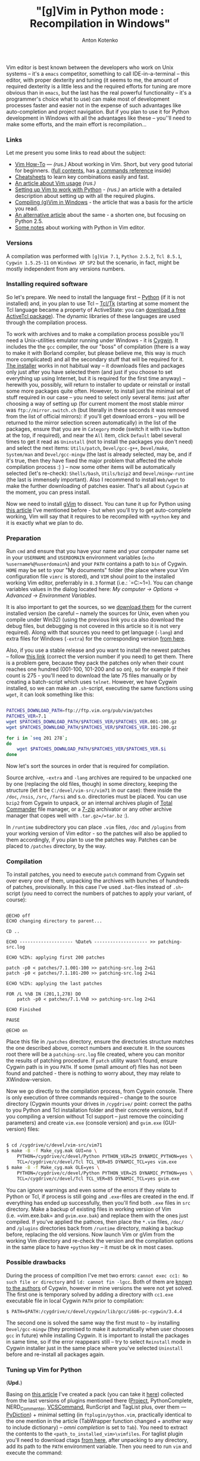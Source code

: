 #+title: "[g]Vim in Python mode : Recompilation in Windows"
#+publishDate: <2008-03-15T17:32>
#+tags: gvim python
#+hugo_section: blog-en
#+author: Anton Kotenko

Vim editor is best known between the developers who work on Unix systems
-- it's a =emacs= competitor, something to call IDE-in-a-terminal --
this editor, with proper dexterity and tuning (it seems to me, the
amount of required dexterity is a little less and the required efforts
for tuning are more obvious than in =emacs=, but the last has the real
powerful functionality -- it's a programmer's choice what to use) can
make most of development processes faster and easier not in the expense
of such advantages like auto-completion and project navigation. But if
you plan to use it for Python development in Windows with all the
advantages like these -- you''ll need to make some efforts, and the main
effort is recompilation...

*** Links
:PROPERTIES:
:CUSTOM_ID: links
:END:
Let me present you some links to read about the subject:

- [[http://mgul.ac.ru/~t-alex/Linux/Vim-Color-Editor-HOW-TO/Vim-9.html][Vim
  How-To]] --- /(rus.)/ About working in Vim. Short, but very good
  tutorial for beginners.
  ([[http://mgul.ac.ru/~t-alex/Linux/Vim-Color-Editor-HOW-TO/Vim.html][full
  contents]], has
  [[http://mgul.ac.ru/~t-alex/Linux/Vim-Color-Editor-HOW-TO/Vim-10.html][a
  commands reference]] inside)
- [[http://www.viemu.com/a_vi_vim_graphical_cheat_sheet_tutorial.html][Cheatsheets]]
  to learn key combinations easily and fast.
- [[http://cachealot.habrahabr.ru/blog/45414.html#habracut][An article
  about Vim usage]] /(rus.)/
- [[http://allaboutvim.blogspot.com/2007/12/vim-python.html][Setting up
  Vim to work with Python]] - /(rus.)/ an article with a detailed
  description about setting up with all the required plugins.
- [[http://users.skynet.be/antoine.mechelynck/vim/compile.htm][Compiling
  (g)Vim in Windows]] - the article that was a basis for the article you
  read.
- [[http://people.smu.edu/jrobinet/howto/compile-vim-on-windows.asp][An
  alternative article]] about the same - a shorten one, but focusing on
  Python 2.5.
- [[http://www.petersblog.org/node/461][Some notes]] about working with
  Python in Vim editor.

*** Versions
:PROPERTIES:
:CUSTOM_ID: versions
:END:
A compilation was performed with =[g]Vim 7.1=, =Python 2.5.2=,
=Tcl 8.5.1=, =Cygwin 1.5.25-11= on =Windows XP SP2= but the scenario, in
fact, might be mostly independent from any versions numbers.

*** Installing required software
:PROPERTIES:
:CUSTOM_ID: installing-required-software
:END:
So let's prepare. We need to install the language first --
[[http://www.python.org/download/][Python]] (if it is not installed)
and, in you plan to use Tcl --
[[http://www.tcl.tk/software/tcltk/][Tcl/Tk]] (starting at some moment
the Tcl language became a property of ActiveState: you can
[[http://www.activestate.com/store/activetcl][download a free ActiveTcl
package]]). The dynamic libraries of these languages are used through
the compilation process.

To work with archives and to make a compilation process possible you'll
need a Unix-utilities emulator running under Windows - it is
[[http://cygwin.com/][Cygwin]]. It includes the the =gcc= compiler, the
our "boss" of compilation (there is a way to make it with Borland
compiler, but please believe me, this way is much more complicated) and
all the secondary stuff that will be required for it.
[[http://cygwin.com/setup.exe][The installer]] works in not habitual way
-- it downloads files and packages only just after you have selected
them (and just if you choose to set everything up using Internet, but it
is required for the first time anyway) -- herewith you, possibly, will
return to installer to update or reinstall or install some more packages
quite often. However, to install just the minimal set of stuff required
in our case -- you need to select only several items: just after
choosing a way of setting up (for current moment the most stable mirror
was =ftp://mirror.switch.ch= (but literally in these seconds it was
removed from the list of official mirrors): if you'll get download
errors -- you will be returned to the mirror selection screen
automatically) in the list of the packages, ensure that you are in
=Category= mode (switch it with =View= button at the top, if required),
and near the =All= item, click =Default= label several times to get it
read as =Uninstall= (not to install the packages you don't need) and
select the next items: =Utils/patch=, =Devel/gcc-g++=, =Devel/make=,
=System/man= and =Devel/gcc-mingw= (the last is already selected, may
be, and if it's true, then they have fixed the major problem that
affected the whole compilation process :) ) -- now some other items will
be automatically selected (let's re-check): =Shells/bash=, =Utils/bzip2=
and =Devel/mingw-runtime= (the last is immensely important). Also I
recommend to install =Web/wget= to make the further downloading of
patches easier. That's all about =Cygwin= at the moment, you can press
install.

Now we need to install [[http://www.vim.org/download.php#pc][gVim]] to
dissect. You can tune it up for Python using
[[http://allaboutvim.blogspot.com/2007/12/vim-python.html][this
article]] I've mentioned before - but when you'll try to get
auto-complete working, Vim will say that it requires to be recompiled
with =+python= key and it is exactly what we plan to do.

*** Preparation
:PROPERTIES:
:CUSTOM_ID: preparation
:END:
Run =cmd= and ensure that you have your name and your computer name set
in your =USERNAME= and =USERDOMAIN= environment variables
(=echo %username%@%userdomain%=) and your =PATH= contains a path to
=bin= of Cygwin. =HOME= may be set to your "My documents" folder (the
place where your Vim configuration file =vimrc= is stored), and =VIM=
shoul point to the installed working Vim editor, preferrably in =8.3=
format (i.e.: `=C:\PROGRA~1\VIM=). You can change variables values in
the dialog located here: /My computer → Options → Advanced → Environment
Variables/.

It is also important to get the sources, so we
[[ftp://ftp.vim.org/pub/vim/unix/][download them]] for the current
installed version (be careful -- namely the sources for Unix, even when
you compile under Win32) (using the previous link you ca also download
the debug files, but debugging is not covered in this article so it is
not very required). Along with that sources you need to get language
(=-lang=) and extra files for Windows (=-extra=) for the corresponding
version [[ftp://ftp.vim.org/pub/vim/extra/][from here]].

Also, if you use a stable release and you want to install the newest
patches -- follow [[ftp://ftp.vim.org/pub/vim/patches/7.1/][this link]]
(correct the version number if you need) to get them. There is a problem
gere, because they pack the patches only when their count reaches one
hundred (001-100, 101-200 and so on), so for example if their count is
275 - you'll need to download the late 75 files manually or by creating
a batch-script which uses =telnet=. However, we have Cygwin installed,
so we can make an =.sh=-script, executing the same functions using
=wget=, it can look something like this:

#+begin_src sh

PATCHES_DOWNLOAD_PATH=ftp://ftp.vim.org/pub/vim/patches
PATCHES_VER=7.1
wget $PATCHES_DOWNLOAD_PATH/$PATCHES_VER/$PATCHES_VER.001-100.gz
wget $PATCHES_DOWNLOAD_PATH/$PATCHES_VER/$PATCHES_VER.101-200.gz

for i in `seq 201 278`;
do
    wget $PATCHES_DOWNLOAD_PATH/$PATCHES_VER/$PATCHES_VER.$i
done
#+end_src

Now let's sort the sources in order that is required for compilation.

Source archive, =-extra= and =-lang= archives are required to be
unpacked one by one (replacing the old files, though) in some directory,
keeping the structure (let it be =C:/devel/vim-src/vim71= in our case):
there inside the =/doc=, =/nsis=, =/src=, =/farsi= and s.o. directories
must be placed. You can use =bzip2= from Cygwin to unpack, or an
internal archives plugin of [[http://www.ghisler.com/][Total Commander]]
file manager, or a [[http://www.7-zip.org/][7-zip]] archivator or any
other archive manager that copes well with =.tar.gz=/=tar.bz= :).

In =/runtime= subdirectory you can place =.vim= files, =/doc= and
=/plugins= from your working version of Vim editor - so the patches will
also be applied to them accordingly, if you plan to use the patches way.
Patches can be placed to =/patches= directory, by the way.

*** Compilation
:PROPERTIES:
:CUSTOM_ID: compilation
:END:
To install patches, you need to execute =patch= command from Cygwin set
over every one of them, unpacking the archives with bunches of hundreds
of patches, provisionally. In this case I've used =.bat=-files instead
of =.sh=-script (you need to correct the numbers of patches to apply
your variant, of course):

#+begin_src batch

@ECHO off
ECHO changing directory to parent...

CD ..

ECHO -------------------- %Date% -------------------- >> patching-src.log

ECHO %CD%: applying first 200 patches

patch -p0 < patches/7.1.001-100 >> patching-src.log 2>&1
patch -p0 < patches/7.1.101-200 >> patching-src.log 2>&1

ECHO %CD%: applying the last patches

FOR /L %%B IN (201,1,278) DO
    patch -p0 < patches/7.1.%%B >> patching-src.log 2>&1

ECHO Finished

PAUSE

@ECHO on
#+end_src

Place this file in =/patches= directory, ensure the directories
structure matches the one described above, correct numbers and execute
it. In the sources root there will be a =patching-src.log= file created,
where you can monitor the results of patching procedure. If =patch=
utility wasn't found, ensure Cygwin path is in you =PATH=. If some
(small amount of) files has not been found and patched - there is
nothing to worry about, they may relate to XWindow-version.

Now we go directly to the compilation process, from Cygwin console.
There is only execution of three commands required -- change to the
source directory (Cygwin mounts your drives in =/cygdrive/= point:
correct the paths to you Python and Tcl installation folder and their
concrete versions, but if you compiling a version without Tcl support --
just remove the coinciding parameters) and create =vim.exe= (console
version) and =gvim.exe= (GUI-version) files:

#+begin_src sh

$ cd /cygdrive/c/devel/vim-src/vim71
$ make -B -f Make_cyg.mak GUI=no \
    PYTHON=/cygdrive/c/devel/Python PYTHON_VER=25 DYNAMIC_PYTHON=yes \
    TCL=/cygdrive/c/devel/Tcl TCL_VER=85 DYNAMIC_TCL=yes vim.exe
$ make -B -f Make_cyg.mak OLE=yes \
    PYTHON=/cygdrive/c/devel/Python PYTHON_VER=25 DYNAMIC_PYTHON=yes \
    TCL=/cygdrive/c/devel/Tcl TCL_VER=85 DYNAMIC_TCL=yes gvim.exe
#+end_src

You can ignore warnings and even some of the errors if they relate to
Python or Tcl, if process is still going and =.exe=-files are created in
the end. If everything has ended up successfully, then you'll find both
=.exe= files in =src= directory. Make a backup of existing files in
working version of Vim (i.e. =vim.exe.bak= and =gvim.exe.bak=) and
replace them with the ones just compiled. If you've applied the pathces,
then place the =*.vim= files, =/doc/= and =/plugins= directories back
from =/runtime= directory, making a backup before, replacing the old
versions. Now launch Vim or gVim from the working Vim directory and
re-check the version and the compilation options in the same place to
have =+python= key -- it must be ok in most cases.

*** Possible drawbacks
:PROPERTIES:
:CUSTOM_ID: possible-drawbacks
:END:
During the process of compiltion I've met two errors:
=cannot exec cc1: No such file or directory= and =ld: cannot fin -lgcc=.
Both of them are
[[http://www.mail-archive.com/cygwin@cygwin.com/msg10910.html][known to
the authors]] of Cygwin, however in mine versions the were not yet
solved. The first one is temporary solved by adding a directory with
=cc1.exe= executable file in local Cygwin =PATH= prior to compilation:

#+begin_example
$ PATH=$PATH:/cygdrive/c/devel/cygwin/lib/gcc/i686-pc-cygwin/3.4.4
#+end_example

The second one is solved the same way the first must to -- by installing
=Devel/gcc-mingw= (they promised to make it automatically when user
chooses =gcc= in future) while installing Cygwin. It is important to
install the packages in same time, so if the error reappears still --
try to select =Reinstall= mode in Cygwin installer just in the same
place where you've selected =Uninstall= before and re-install all
packages again.

*** Tuning up Vim for Python
:PROPERTIES:
:CUSTOM_ID: tuning-up-vim-for-python
:END:
(*Upd.*)

Basing on
[[http://allaboutvim.blogspot.com/2007/12/vim-python.html][this
article]] I've created a pack (you can take it
[[http://shaman-sir.by.ru/files/vimfiles.zip][here]]) collected from the
last versions of plugins mentioned there
([[http://allaboutvim.blogspot.com/2007/07/projecttargz-ide.html][Project]],
PythonComplete, NERD_Commenter,
[[http://allaboutvim.blogspot.com/2007/08/vcscommandvim-svn_09.html][VCSCommand]],
RunScript and TagList plus, over them ---
[[http://www.vim.org/scripts/script.php?script_id=850][PyDiction]]) +
minimal setting (in =ftplugin/python.vim=, practically identical to the
one mention in the article (TabWrapper function changed + another way to
include dictionary) -- /omni completion/ is set to =Tab=). You need to
extract the contents to the =<path_to_installed_vim>\vimfiles=. For
taglist plugin you'll need to download ctags
[[http://prdownloads.sourceforge.net/ctags/ec57w32.zip][from here]],
after unpacking to any directory, add its path to the =PATH= environment
variable. Then you need to run =vim= and execute the command:

#+begin_example
:helptags $VIM\vimfiles\doc
#+end_example

Then you'll have a possibility to use =:help <plugin_name>= to get
documentation of the corresponding plugin.

The default auto-completion, if you use this package settings, is called
with =Tab= key, context-completion (/omni completion/) -- by
=Ctrl+Enter= and =Ctrl+Space=, and completing keywords and modules -- by
=Ctrl+Tab= (when you have a lot of variants, dictionary is loaded slow,
so I've set it to a not-so-easy combination).

To include the [[http://www.python.org/dev/peps/pep-0263/][proposed]] by
specification first lines in python files header automatically when
created, add the code below to the =<path_to_installed_vim>\_vimrc=
(filename line is added to demonstrate a possibilities to add a file
name):

#+begin_example

function! BufNewFile_PY()
   0put = '#!/usr/bin/env python'
   1put = '#-*- coding: utf-8 -*-'
   $put = '#-*- filename: ' . expand('') . ' -*-'
   $put = ''
   $put = ''
   normal G
endfunction

autocmd BufNewFile *.py call BufNewFile_PY()
#+end_example

...So now you can program in Python with comfort.

